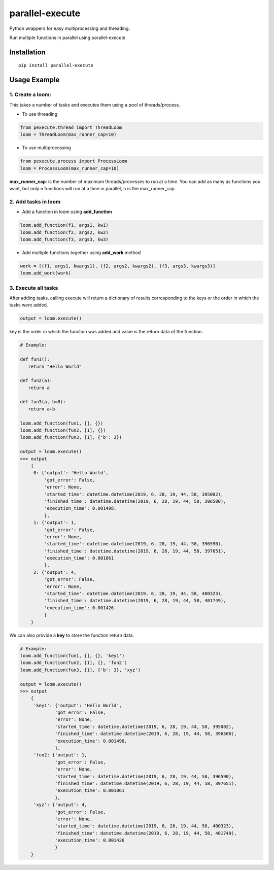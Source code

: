 parallel-execute
================

Python wrappers for easy multiprocessing and threading.

Run multiple functions in parallel using parallel-execute

.. image:: https://img.shields.io/github/license/parallel-execute/parallel-execute.svg
   :target: https://github.com/parallel-execute/parallel-execute/blob/master/LICENSE
   :alt: GitHub

.. image:: https://readthedocs.org/projects/parallel-ssh/badge/?version=latest
   :target: http://parallel-execute.readthedocs.org/en/latest/
   :alt: Latest documentation

.. image:: https://img.shields.io/pypi/v/parallel-execute.svg?color=yellow
   :target: https://pypi.org/project/parallel-execute/
   :alt: PyPI

.. image:: https://img.shields.io/pypi/wheel/parallel-execute.svg
   :target: https://pypi.org/project/parallel-execute/
   :alt: PyPI - Wheel

.. image:: https://img.shields.io/pypi/pyversions/parallel-execute.svg
   :alt: PyPI - Python Version

Installation
------------

::

    pip install parallel-execute

Usage Example
-------------

1. Create a loom:
'''''''''''''''''

This takes a number of tasks and executes them using a pool of
threads/process.

- To use threading

.. code-block:: python

    from pexecute.thread import ThreadLoom
    loom = ThreadLoom(max_runner_cap=10)


- To use multiprocessing

.. code-block:: python

    from pexecute.process import ProcessLoom
    loom = ProcessLoom(max_runner_cap=10)

**max\_runner\_cap**: is the number of maximum threads/processes to run at a
time. You can add as many as functions you want, but only ``n``
functions will run at a time in parallel, ``n`` is the max\_runner\_cap

2. Add tasks in loom
''''''''''''''''''''

- Add a function in loom using **add_function**

.. code-block:: python

    loom.add_function(f1, args1, kw1)
    loom.add_function(f2, args2, kw2)
    loom.add_function(f3, args3, kw3)

- Add multiple functions together using **add_work** method

.. code-block:: python

    work = [(f1, args1, kwargs1), (f2, args2, kwargs2), (f3, args3, kwargs3)]
    loom.add_work(work)

3. Execute all tasks
''''''''''''''''''''

After adding tasks, calling execute will return a dictionary of results
corresponding to the keys or the order in which the tasks were added.

.. code-block:: python

    output = loom.execute()

key is the order in which the function was added and value is the return data of the function.

.. code-block:: python

    # Example:

    def fun1():
       return "Hello World"

    def fun2(a):
       return a

    def fun3(a, b=0):
       return a+b

    loom.add_function(fun1, [], {})
    loom.add_function(fun2, [1], {})
    loom.add_function(fun3, [1], {'b': 3})

    output = loom.execute()
    >>> output
        {
         0: {'output': 'Hello World',
             'got_error': False,
             'error': None,
             'started_time': datetime.datetime(2019, 6, 28, 19, 44, 58, 395002),
             'finished_time': datetime.datetime(2019, 6, 28, 19, 44, 58, 396500),
             'execution_time': 0.001498,
             },
         1: {'output': 1,
             'got_error': False,
             'error': None,
             'started_time': datetime.datetime(2019, 6, 28, 19, 44, 58, 396590),
             'finished_time': datetime.datetime(2019, 6, 28, 19, 44, 58, 397651),
             'execution_time': 0.001061
             },
         2: {'output': 4,
             'got_error': False,
             'error': None,
             'started_time': datetime.datetime(2019, 6, 28, 19, 44, 58, 400323),
             'finished_time': datetime.datetime(2019, 6, 28, 19, 44, 58, 401749),
             'execution_time': 0.001426
             }
        }


We can also provide a **key** to store the function return data.

.. code-block:: python

    # Example:
    loom.add_function(fun1, [], {}, 'key1')
    loom.add_function(fun2, [1], {}, 'fun2')
    loom.add_function(fun3, [1], {'b': 3}, 'xyz')

    output = loom.execute()
    >>> output
        {
         'key1': {'output': 'Hello World',
                 'got_error': False,
                 'error': None,
                 'started_time': datetime.datetime(2019, 6, 28, 19, 44, 58, 395002),
                 'finished_time': datetime.datetime(2019, 6, 28, 19, 44, 58, 396500),
                 'execution_time': 0.001498,
                 },
         'fun2: {'output': 1,
                 'got_error': False,
                 'error': None,
                 'started_time': datetime.datetime(2019, 6, 28, 19, 44, 58, 396590),
                 'finished_time': datetime.datetime(2019, 6, 28, 19, 44, 58, 397651),
                 'execution_time': 0.001061
                 },
         'xyz': {'output': 4,
                 'got_error': False,
                 'error': None,
                 'started_time': datetime.datetime(2019, 6, 28, 19, 44, 58, 400323),
                 'finished_time': datetime.datetime(2019, 6, 28, 19, 44, 58, 401749),
                 'execution_time': 0.001426
                 }
        }


